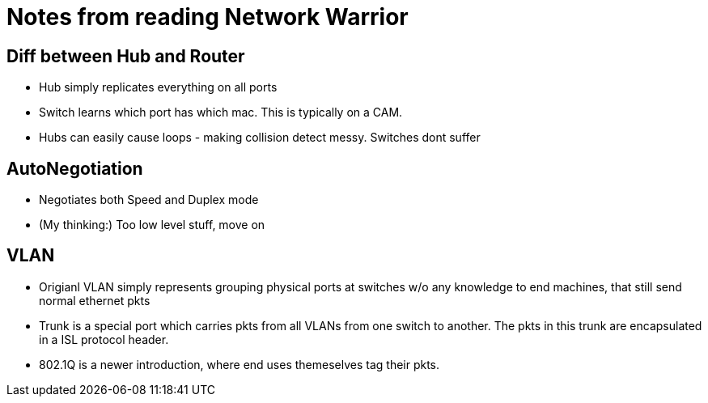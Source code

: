 Notes from reading Network Warrior
==================================

Diff between Hub and Router
---------------------------

* Hub simply replicates everything on all ports
* Switch learns which port has which mac. This is typically on a CAM.
* Hubs can easily cause loops - making collision detect messy. Switches dont suffer

AutoNegotiation
---------------

* Negotiates both Speed and Duplex mode
* (My thinking:) Too low level stuff, move on


VLAN
----

* Origianl VLAN simply represents grouping physical ports at switches w/o any knowledge to end machines, that still send normal ethernet pkts
* Trunk is a special port which carries pkts from all VLANs from one switch to another. The pkts in this trunk are encapsulated in a ISL protocol header.
* 802.1Q is a newer introduction, where end uses themeselves tag their pkts.


